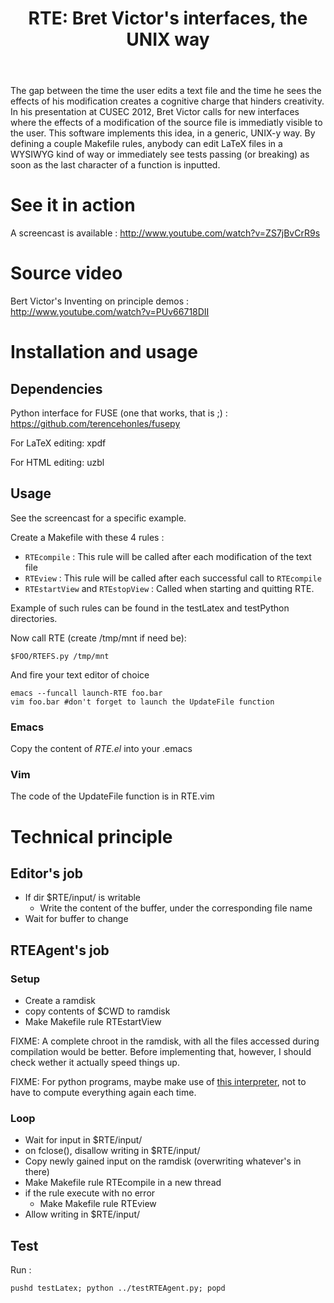 #+TITLE:RTE: Bret Victor's interfaces, the UNIX way
# #+begin_abstract
The gap between the time the user edits a text file and the time he sees the effects of his modification creates a cognitive charge that hinders creativity.
In his presentation at CUSEC 2012, Bret Victor calls for new interfaces where the effects of a modification of the source file is immediatly visible to the user.
This software implements this idea, in a generic, UNIX-y way. By defining a couple Makefile rules, anybody can edit \LaTeX files in a WYSIWYG kind of way or immediately see tests passing (or breaking) as soon as the last character of a function is inputted.
# #+end_abstract
* See it in action
  A screencast is available : http://www.youtube.com/watch?v=ZS7jBvCrR9s
* Source video
Bert Victor's Inventing on principle demos :
http://www.youtube.com/watch?v=PUv66718DII

* Installation and usage
** Dependencies
   Python interface for FUSE (one that works, that is ;) :
   https://github.com/terencehonles/fusepy

   For LaTeX editing: xpdf

   For HTML editing: uzbl
** Usage
   See the screencast for a specific example.
   
   Create a Makefile with these 4 rules :
   - =RTEcompile= : This rule will be called after each modification of the text file
   - =RTEview= : This rule will be called after each successful call to =RTEcompile=
   - =RTEstartView= and =RTEstopView= : Called when starting and quitting RTE.

    
   Example of such rules can be found in the testLatex and testPython directories.

   Now call RTE (create /tmp/mnt if need be):
   : $FOO/RTEFS.py /tmp/mnt

   And fire your text editor of choice
   : emacs --funcall launch-RTE foo.bar
   : vim foo.bar #don't forget to launch the UpdateFile function
*** Emacs
    Copy the content of [[RTE.el]] into your .emacs
*** Vim
    The code of the UpdateFile function is in RTE.vim
* Technical principle
** Editor's job
    - If dir $RTE/input/ is writable
      - Write the content of the buffer, under the corresponding file name
    - Wait for buffer to change
** RTEAgent's job
*** Setup
    - Create a ramdisk
    - copy contents of $CWD to ramdisk
    - Make Makefile rule RTEstartView
      
    
    FIXME: A complete chroot in the ramdisk, with all the files accessed during compilation would be better. Before implementing that, however, I should check wether it actually speed things up.

    FIXME: For python programs, maybe make use of [[http://pgbovine.net/incpy.html][this interpreter]], not to have to compute everything again each time.
*** Loop
    - Wait for input in $RTE/input/
    - on fclose(), disallow writing in $RTE/input/
    - Copy newly gained input on the ramdisk (overwriting whatever's in there)
    - Make Makefile rule RTEcompile in a new thread
    - if the rule execute with no error
      - Make Makefile rule RTEview
    - Allow writing in $RTE/input/
** Test
Run :
 : pushd testLatex; python ../testRTEAgent.py; popd




